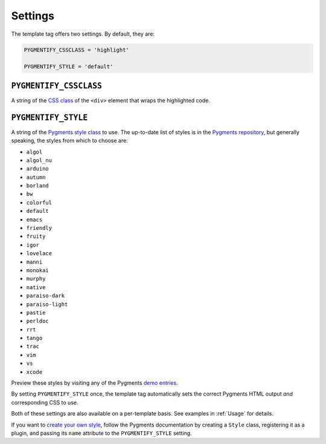 .. _settings:

Settings
********

The template tag offers two settings. By default, they are:

.. code-block:: python

   PYGMENTIFY_CSSCLASS = 'highlight'

   PYGMENTIFY_STYLE = 'default'

``PYGMENTIFY_CSSCLASS``
=======================

A string of the `CSS class <http://pygments.org/docs/formatters/#HtmlFormatter>`_ of the ``<div>`` element that wraps the highlighted code.

``PYGMENTIFY_STYLE``
====================

A string of the `Pygments style class <http://pygments.org/docs/styles/>`_ to use. The up-to-date list of styles is in the `Pygments repository <https://bitbucket.org/birkenfeld/pygments-main/src/a042025b350cd9c9461f7385d9ba0f13cdb01bb9/pygments/styles/__init__.py?at=default&fileviewer=file-view-default>`_, but generally speaking, the styles from which to choose are:

* ``algol``
* ``algol_nu``
* ``arduino``
* ``autumn``
* ``borland``
* ``bw``
* ``colorful``
* ``default``
* ``emacs``
* ``friendly``
* ``fruity``
* ``igor``
* ``lovelace``
* ``manni``
* ``monokai``
* ``murphy``
* ``native``
* ``paraiso-dark``
* ``paraiso-light``
* ``pastie``
* ``perldoc``
* ``rrt``
* ``tango``
* ``trac``
* ``vim``
* ``vs``
* ``xcode``

Preview these styles by visiting any of the Pygments `demo entries <http://pygments.org/demo/>`_.

By setting ``PYGMENTIFY_STYLE`` once, the template tag automatically sets the correct Pygments HTML output *and* corresponding CSS to use.

Both of these settings are also available on a per-template basis. See examples in :ref:`Usage` for details.

If you want to `create your own style <http://pygments.org/docs/styles/#creating-own-styles>`_, follow the Pygments documentation by creating a ``Style`` class, registering it as a plugin, and passing its ``name`` attribute to the ``PYGMENTIFY_STYLE`` setting.
